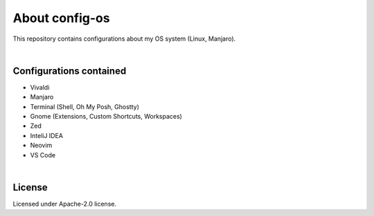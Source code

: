 .. |nbsp| unicode:: 0xA0
   :trim:


About config-os
===============

This repository contains configurations about my OS system (Linux, Manjaro).

|nbsp|


Configurations contained
########################

* Vivaldi
* Manjaro
* Terminal (Shell, Oh My Posh, Ghostty)
* Gnome (Extensions, Custom Shortcuts, Workspaces)
* Zed
* InteliJ IDEA
* Neovim
* VS Code

|nbsp|


License
#######

Licensed under Apache-2.0 license.